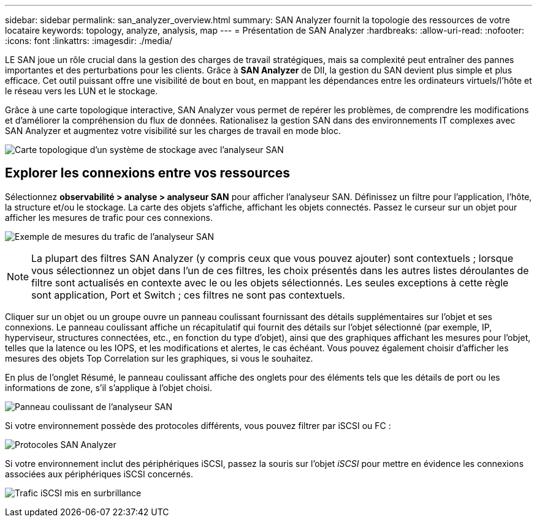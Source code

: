 ---
sidebar: sidebar 
permalink: san_analyzer_overview.html 
summary: SAN Analyzer fournit la topologie des ressources de votre locataire 
keywords: topology, analyze, analysis, map 
---
= Présentation de SAN Analyzer
:hardbreaks:
:allow-uri-read: 
:nofooter: 
:icons: font
:linkattrs: 
:imagesdir: ./media/


[role="lead"]
LE SAN joue un rôle crucial dans la gestion des charges de travail stratégiques, mais sa complexité peut entraîner des pannes importantes et des perturbations pour les clients. Grâce à *SAN Analyzer* de DII, la gestion du SAN devient plus simple et plus efficace. Cet outil puissant offre une visibilité de bout en bout, en mappant les dépendances entre les ordinateurs virtuels/l'hôte et le réseau vers les LUN et le stockage.

Grâce à une carte topologique interactive, SAN Analyzer vous permet de repérer les problèmes, de comprendre les modifications et d'améliorer la compréhension du flux de données. Rationalisez la gestion SAN dans des environnements IT complexes avec SAN Analyzer et augmentez votre visibilité sur les charges de travail en mode bloc.

image:san_analyzer_example_with_panel.png["Carte topologique d'un système de stockage avec l'analyseur SAN"]



== Explorer les connexions entre vos ressources

Sélectionnez *observabilité > analyse > analyseur SAN* pour afficher l'analyseur SAN. Définissez un filtre pour l'application, l'hôte, la structure et/ou le stockage. La carte des objets s'affiche, affichant les objets connectés. Passez le curseur sur un objet pour afficher les mesures de trafic pour ces connexions.

image:san_analyzer_traffic_metrics.png["Exemple de mesures du trafic de l'analyseur SAN"]


NOTE: La plupart des filtres SAN Analyzer (y compris ceux que vous pouvez ajouter) sont contextuels ; lorsque vous sélectionnez un objet dans l'un de ces filtres, les choix présentés dans les autres listes déroulantes de filtre sont actualisés en contexte avec le ou les objets sélectionnés. Les seules exceptions à cette règle sont application, Port et Switch ; ces filtres ne sont pas contextuels.

Cliquer sur un objet ou un groupe ouvre un panneau coulissant fournissant des détails supplémentaires sur l'objet et ses connexions. Le panneau coulissant affiche un récapitulatif qui fournit des détails sur l'objet sélectionné (par exemple, IP, hyperviseur, structures connectées, etc., en fonction du type d'objet), ainsi que des graphiques affichant les mesures pour l'objet, telles que la latence ou les IOPS, et les modifications et alertes, le cas échéant. Vous pouvez également choisir d'afficher les mesures des objets Top Correlation sur les graphiques, si vous le souhaitez.

En plus de l'onglet Résumé, le panneau coulissant affiche des onglets pour des éléments tels que les détails de port ou les informations de zone, s'il s'applique à l'objet choisi.

image:san_analyzer_slideout_example.png["Panneau coulissant de l'analyseur SAN"]

Si votre environnement possède des protocoles différents, vous pouvez filtrer par iSCSI ou FC :

image:san_analyzer_protocols.png["Protocoles SAN Analyzer"]

Si votre environnement inclut des périphériques iSCSI, passez la souris sur l'objet _iSCSI_ pour mettre en évidence les connexions associées aux périphériques iSCSI concernés.

image:san_analyzer_iscsi_traffic.png["Trafic iSCSI mis en surbrillance"]
